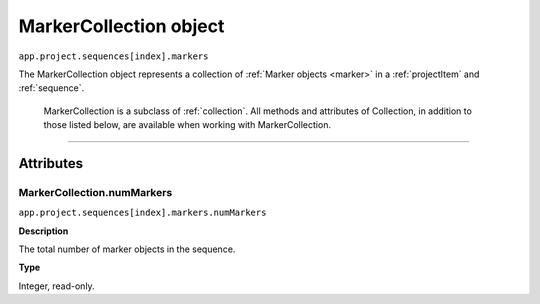 .. highlight:: javascript

.. _markerCollection:

MarkerCollection object
################################################

``app.project.sequences[index].markers``

The MarkerCollection object represents a collection of :ref:`Marker objects <marker>` in a :ref:`projectItem` and :ref:`sequence`. 

	MarkerCollection is a subclass of :ref:`collection`. All methods and attributes of Collection, in addition to those listed below, are available when working with MarkerCollection.

----

==========
Attributes
==========

.. _markerCollection.numMarkers:

MarkerCollection.numMarkers
*********************************************

``app.project.sequences[index].markers.numMarkers``

**Description**

The total number of marker objects in the sequence.

**Type**

Integer, read-only.
